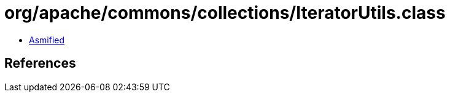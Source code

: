 = org/apache/commons/collections/IteratorUtils.class

 - link:IteratorUtils-asmified.java[Asmified]

== References

